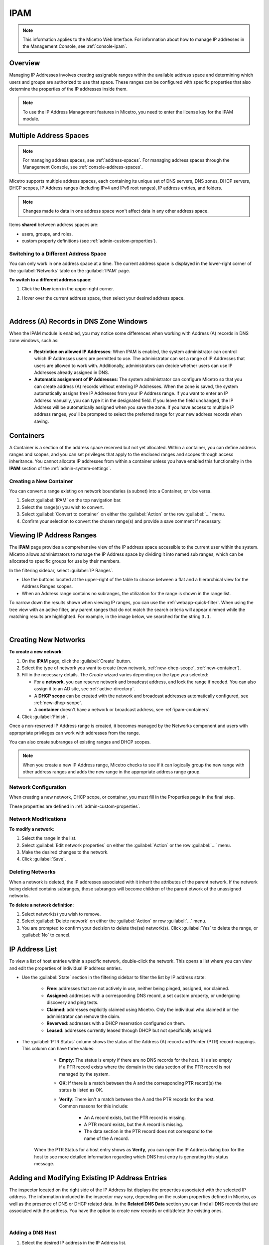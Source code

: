 .. meta::
   :description: IP address management (IPAM) in Micetro
   :keywords: IPAM, IP address management

.. _ipam:

IPAM
======

.. note::
  This information applies to the Micetro Web Interface. For information about how to manage IP addresses in the Management Console, see :ref:`console-ipam`.

Overview
--------

Managing IP Addresses involves creating assignable ranges within the available address space and determining which users and groups are authorized to use that space. These ranges can be configured with specific properties that also determine the properties of the IP addresses inside them.

.. note::
  To use the IP Address Management features in Micetro, you need to enter the license key for the IPAM module.

Multiple Address Spaces
-----------------------

.. note::
  For managing address spaces, see :ref:`address-spaces`.
  For managing address spaces through the Management Console, see :ref:`console-address-spaces`.

Micetro supports multiple address spaces, each containing its unique set of DNS servers, DNS zones, DHCP servers, DHCP scopes, IP Address ranges (including IPv4 and IPv6 root ranges), IP address entries, and folders.

.. note::
  Changes made to data in one address space won't affect data in any other address space.

Items **shared** between address spaces are:

* users, groups, and roles.

* custom property definitions (see :ref:`admin-custom-properties`).


Switching to a Different Address Space
^^^^^^^^^^^^^^^^^^^^^^^^^^^^^^^^^^^^^^

You can only work in one address space at a time. The current address space is displayed in the lower-right corner of the :guilabel:`Networks` table on the :guilabel:`IPAM` page.

**To switch to a different address space**:

1. Click the **User** icon in the upper-right corner.

2. Hover over the current address space, then select your desired address space.

   .. image:: ../../images/address-space-Micetro.png
     :width: 50%

|
Address (A) Records in DNS Zone Windows
---------------------------------------

When the IPAM module is enabled, you may notice some differences when working with Address (A) records in DNS zone windows, such as:

   * **Restriction on allowed IP Addresses**: When IPAM is enabled, the system administrator can control which IP Addresses users are permitted to use. The administrator can set a range of IP Addresses that users are allowed to work with. Additionally, administrators can decide whether users can use IP Addresses already assigned in DNS.

   * **Automatic assignment of IP Addresses**: The system administrator can configure Micetro so that you can create address (A) records without entering IP Addresses. When the zone is saved, the system automatically assigns free IP Addresses from your IP Address range. If you want to enter an IP Address manually, you can type it in the designated field. If you leave the field unchanged, the IP Address will be automatically assigned when you save the zone. If you have access to multiple IP address ranges, you'll be prompted to select the preferred range for your new address records when saving.

.. _ipam-containers:

Containers
----------

A Container is a section of the address space reserved but not yet allocated. Within a container, you can define address ranges and scopes, and you can set privileges that apply to the enclosed ranges and scopes through access inheritance. You cannot allocate IP addresses from within a container unless you have enabled this functionality in the **IPAM** section of the :ref:`admin-system-settings`. 

.. _new-container:

Creating a New Container
^^^^^^^^^^^^^^^^^^^^^^^^^

You can convert a range existing on network boundaries (a subnet) into a Container, or vice versa.

1. Select :guilabel:`IPAM` on the top navigation bar.

2. Select the range(s) you wish to convert.

3. Select :guilabel:`Convert to container` on either the :guilabel:`Action`  or the row :guilabel:`...` menu.

4. Confirm your selection to convert the chosen range(s) and provide a save comment if necessary.

Viewing IP Address Ranges
-------------------------
The **IPAM** page provides a comprehensive view of the IP address space accessible to the current user within the system. Micetro allows administrators to manage the IP Address space by dividing it into named sub ranges, which can be allocated to specific groups for use by their members.

In the filtering sidebar, select  :guilabel:`IP Ranges`.

.. image:: ../../images/Networks-Micetro-10.5.png
  :width: 90%

* Use the buttons located at the upper-right of the table to choose between a flat and a hierarchical view for the Address Ranges scopes.

* When an Address range contains no subranges, the utilization for the range is shown in the range list.

To narrow down the results shown when viewing IP ranges, you can use the :ref:`webapp-quick-filter`. When using the tree view with an active filter, any parent ranges that do not match the search criteria will appear dimmed while the matching results are highlighted. For example, in the image below, we searched for the string ``3.1``.

.. image:: ../../images/ipam-tree-filter-Micetro.png
  :width: 90%
  
|
Creating New Networks
----------------------

**To create a new network**:

1. On the **IPAM** page, click the :guilabel:`Create` button.

2. Select the type of network you want to create (new network, :ref:`new-dhcp-scope`, :ref:`new-container`).

3. Fill in the necessary details. The *Create* wizard varies depending on the type you selected:

   * For a **network**, you can reserve network and broadcast address, and lock the range if needed. You can also assign it to an AD site, see :ref:`active-directory`.

   * A **DHCP scope** can be created with the network and broadcast addresses automatically configured, see :ref:`new-dhcp-scope`.

   * A **container** doesn't have a network or broadcast address, see :ref:`ipam-containers`.

4. Click :guilabel:`Finish`.

Once a non-reserved IP Address range is created, it becomes managed by the Networks component and users with appropriate privileges can work with addresses from the range.

You can also create subranges of existing ranges and DHCP scopes.

.. note::
  When you create a new IP Address range, Micetro checks to see if it can logically group the new range with other address ranges and adds the new range in the appropriate address range group.

.. _ipam-range-config:

Network Configuration
^^^^^^^^^^^^^^^^^^^^^

When creating a new network, DHCP scope, or container, you must fill in the Properties page in the final step.

These properties are defined in :ref:`admin-custom-properties`.

Network Modifications
^^^^^^^^^^^^^^^^^^^^^

**To modify a network**:

1. Select the range in the list.

2. Select :guilabel:`Edit network properties` on either the :guilabel:`Action` or the row :guilabel:`...` menu. 

3. Make the desired changes to the network.

4. Click :guilabel:`Save`.

Deleting Networks
^^^^^^^^^^^^^^^^^^

When a network is deleted, the IP addresses associated with it inherit the attributes of the parent network. If the network being deleted contains subranges, those subranges will become children of the parent etwork of the unassigned networks.

**To delete a network definition**:

1. Select network(s) you wish to remove.

2. Select :guilabel:`Delete network` on either the :guilabel:`Action` or row :guilabel:`...` menu. 

3. You are prompted to confirm your decision to delete the(se) network(s). Click :guilabel:`Yes` to delete the range, or :guilabel:`No` to cancel.

IP Address List
---------------

To view a list of host entries within a specific network, double-click the network. This opens a list where you can view and edit the properties of individual IP address entries.

.. image:: ../../images/view-Networks-Micetro-10.5.png
  :width: 85%
  
* Use the :guilabel:`State` section in the filtering sidebar to filter the list by IP address state:

   * **Free**: addresses that are not actively in use, neither being pinged, assigned, nor claimed.

   * **Assigned**: addresses with a corresponding DNS record, a set custom property, or undergoing discovery and ping tests.

   * **Claimed**: addresses explicitly claimed using Micetro. Only the individual who claimed it or the administrator can remove the claim.

   * **Reverved**: addresses with a DHCP reservation configured on them.

   * **Leased**: addresses currently leased through DHCP but not specifically assigned.

* The :guilabel:`PTR Status` column shows the status of the Address (A) record and Pointer (PTR) record mappings. This column can have three values:

    * **Empty**: The status is empty if there are no DNS records for the host. It is also empty if a PTR record exists where the domain in the data section of the PTR record is not managed by the system.

    * **OK**: If there is a match between the A and the corresponding PTR record(s) the status is listed as OK.

    * **Verify**: There isn't a match between the A and the PTR records for the host. Common reasons for this include:

         * An A record exists, but the PTR record is missing.

         * A PTR record exists, but the A record is missing.

         * The data section in the PTR record does not correspond to the name of the A record.

   When the PTR Status for a host entry shows as **Verify**, you can open the IP Address dialog box for the host to see more detailed information regarding which DNS host entry is generating this status message.

.. _ip-address-dialog:

Adding and Modifying Existing IP Address Entries
------------------------------------------------

The inspector located on the right side of the IP Address list displays the properties associated with the selected IP address. The information included in the inspector may vary, depending on the custom properties defined in Micetro, as well as the presence of DNS or DHCP related data. In the **Related DNS Data** section you can find all DNS records that are associated with the address. You have the option to create new records or edit/delete the existing ones.

.. image:: ../../images/ip-inspector-Micetro.png
  :width: 30%
  :align: center
|

.. _ipam-add-dns-host:

Adding a DNS Host
^^^^^^^^^^^^^^^^^

1. Select the desired IP address in the IP Address list.

2. In the :guilabel:`Related DNS data` section of the inspector, click the create :guilabel:`+` button.

3. Fill in the **Create DNS Record** dialog box. :guilabel:`Address` is automatically filled with the selected IP address.

   .. image:: ../../images/ip-create-dns-Micetro.png
     :width: 50%
     :align: center

2. Click :guilabel:`Create now` or :guilabel:`Add to request`. See :ref:`webapp-workflows` for further details.

Editing a DNS Host
^^^^^^^^^^^^^^^^^^

1. In the :guilabel:`Related DNS data` section of the inspector, select :guilabel:`Edit` on the ellipsis menu for the relevant DNS record.

2. Make the desired changes and click :guilabel:`Save now` or :guilabel:`Add to request`. See :ref:`webapp-workflows` for further details.
 

Removing a DNS Host
^^^^^^^^^^^^^^^^^^^

1.In the :guilabel:`Related DNS data` section of the inspector, select :guilabel:`Delete` on the ellipsis menu for the relevant DNS record.

2. Select :guilabel:`Create now` or :guilabel:`Add to request`. See :ref:`webapp-workflows` for further details.

3. The host details are deleted and removed from the inspector.


.. _split-range-wizard:

Split/Allocate Range Wizard
---------------------------

This wizard allows you to create multiple subranges from an existing range. The wizard can only be used on ranges that exist on subnet boundaries and have no subranges already in place.

1. On the **IPAM** page, select the range you'd like to split.

2. Select :guilabel:`Allocate subranges` on either the :guilabel:`Action` or the row :guilabel:`...` menu.

3. Configure the new subranges. If you choose fewer subnets that fit in the parent, you can also set the offset from where you want to start allocating. Click :guilabel:`Next` when finished configuring.

.. image:: ../../images/subranges-wizard.png
  :width: 65%
  :align: center

4. Define the title and custom properties for the new subranges. Click :guilabel:`Next` when done.

5. On the summary page verify the new subranges and click :guilabel:`Finish`.

.. note::
  In the Micetro web interface, the Split Range and Allocate Range wizards are merged together. For information on these wizards in the Management Console, see :ref:`console-split-range` and :ref:`console-allocate-ranges`.


Join Ranges
-----------

1. On the **IPAM** page, select the ranges you want to join.

2. Select :guilabel:`Join Ranges` on either the :guilabel:`Action` or the row :guilabel:`...` menu. 

   .. image:: ../../images/join-ranges.png
      :width: 90%
   
3. Set the properties for the joined range:

   * **Use Access from**: Click the dropdown list and specify from which range you will gain access.

   * **Use Properties from**: Click the dropdown list and specify from which range you will use the properties.

   * **Title**: Enter a title for the new range.

   * **Description**: Type a description.

4. Click :guilabel:`Join`.

Host Discovery
--------------

With this feature, you can see when hosts were last seen on your network. There are two methods you can use for host discovery – using ping or querying routers for host information.

Configuring Host Discovery Using Ping
^^^^^^^^^^^^^^^^^^^^^^^^^^^^^^^^^^^^^

1. Select one or more IP ranges.

2. On the :guilabel:`Action` menu, select :guilabel:`Set discovery schedule`. You can also select this option on the **Row menu (...)**.

3. Select the :guilabel:`Enable` option.

  * Frequency: 
    Click the dropdown list and select the frequency (e.g., 1, 2, etc.).

  * Every: 
    Enter the frequency unit for discovery (e.g. days, weeks, etc.).

  * Next run: 
    Select the start date and time.

4. Click :guilabel:`Save`.

Once the schedule options have been set and saved, two columns - Last Seen and Last Known MAC Address - are added to the range grid. The Last Seen column identifies when a host was last seen on the network.

* **Green**: Host responded to the last PING request. The date and time are shown.

* **Orange**: Host has responded in the past, but did not respond to the last PING request. The date and time of last response is shown.

* **Red**: Host has never responded to a PING request. The text Never is shown.

At any time if you wish to disable host discovery, do the following:

1. Select the object(s) for which you want to disable discovery.

2. On the **Row menu (...)**, select :guilabel:`Set discovery schedule`.

3. Uncheck the :guilabel:`Enable` option.

4. Click :guilabel:`Save`.

Configuring Host Discovery by Querying Routers
^^^^^^^^^^^^^^^^^^^^^^^^^^^^^^^^^^^^^^^^^^^^^^

See :ref:`snmp-profiles`.

Subnet Discovery
----------------

The subnet discovery features enables Micetro to obtain information about the subnets on the network through SNMP on the routers. The process is the same as in configuring host discovery, but to enable this feature, make sure the :guilabel:`Synchronize subnets ...` is checked in the SNMP profile. See :ref:`snmp-profiles`.

Add to/Remove from Folder
-------------------------

Adds or removes the currently selected IP Address Range from folders.

.. danger::
  Once you remove a range from a folder, there is no "undo" option available.

1. Highlight the range you want to remove.

2. On the **Row menu (...)**, select :guilabel:`Set folder` and add or remove the range from folders.

Set Subnet Monitoring
^^^^^^^^^^^^^^^^^^^^^

To change the monitoring settings for a subnet:

1. Select the subnet(s) for which you want to change the monitoring setting.

2. On the :guilabel:`Action` menu, select :guilabel:`Set subnet monitoring`. The Subnet Monitoring dialog box opens.

   * **Enabled**: When selected, the subnet will be monitored.

   * **Script to invoke**: Enter the path of the script to run when the number of free addresses goes below the set threshold. Refer to External Scripts , for information on the script interface and the format for calling the script.

   * **Email addresses**: Enter one or more e-mail addresses (separated by comma, e.g. email@example.com,email@example.net). An e-mail will be sent to the specified addresses when the number of free addresses goes below the set threshold.

   * **Dynamic Threshold**: Enter the threshold for the free addresses in a DHCP scope address pool.  NOTE:  For split scopes and scopes in a superscope (on MS DHCP servers) and address pools using the shared-network feature on ISC DHCP servers, the total number of free addresses in all of the scope instances is used when calculating the number of free addresses.

   * **Static Threshold**: Enter the threshold for the free addresses in a subnet.

   * **Only perform action once (until fixed)**: When selected, the action is performed only once when the number of free addresses goes below the threshold.

   * **Perform action when fixed**: When selected, the action is performed when the number of free addresses is no longer below the threshold.

3. Click :guilabel:`OK` to confirm your settings.

.. _active-directory:

AD Sites and Subnets
--------------------

Overview
^^^^^^^^^
Micetro allows administrators to integrate Active Directory (AD) sites into the IPAM context, view subnets within these sites and add, remove, and move subnets between the sites.

.. note::
  AD sites and subnets integration is only available when Micetro Central is running on a Windows server, and it is enabled by default. See :ref:`admin-general`.

  AD sites are only assigned to and visible in the ``Default`` address space.

  To add/remove a subnet to/from a site, the user must be assigned to a role with the *Edit range properties* permission set and the role applied to the object. See :ref:`access-control` for more details.

AD sites and subnets are displayed in the :guilabel:`IPAM` context:

* subnets in the main :menuselection:`IPAM --> Networks` grid, along with all other subnets in Micetro (if any). The *AD Site* column displays the site the subnet belongs to.

* sites in a separate :menuselection:`IPAM --> AD sites` grid, grouped by Forests. The Inspector box on the right displays the subnets (if any) belonging to the selected AD site.

AD Forests
^^^^^^^^^^^^

To manage sites and subnets, Micetro needs to be configured with AD Forest(s).

.. note::
  You can manage sites and subnets from multiple forests.

Adding an AD Forest
"""""""""""""""""""

1. On the **IPAM** page, select :guilabel:`AD sites` in the upper-left corner.

2. Use the :guilabel:`Add Forest` action from the top bar. A dialog box displays.

   .. image:: ../../images/add-ad-forest.png
     :width: 60%
  
|
   * **Use same Global Catalog as the Micetro Central server**: If selected, Micetro will use the same Global Catalog server as the Micetro Central server is using. If you unselect this checkbox, you must specify the Global Catalog server's FQDN or IP address in the **Global Catalog Server** field.

   * **Global Catalog Server**: If you want to specify a Global Catalog server, enter the server's FQDN or IP address in this field. (To unlock this field, the :guilabel:`Use same Global Catalog as the Micetro Central server` checkbox needs to be unchecked.)

   * **Use the same credentials as the Micetro Central server**: If checked, Micetro uses the same credentials as the Micetro Central server when accessing the site information.

   * **User and Password**: If you don't want to use the default credentials for the machine running Micetro Central, enter the desired username and password in these fields. (To unlock these fields, the :guilabel:`Use the same credentials as the Micetro Central server` checkbox needs to be unchecked.)

   * **Set as read-only**: If checked, users will be able to display data from Active Directory, but unable to make any modifications.

3. Click :guilabel:`OK` to save the changes. The forest is added and the sites belonging to the forest are displayed.

Edit AD Forest
"""""""""""""""

To edit an existing AD Forest (to, for example, change the read-only status):

1. On the **IPAM** page, select :guilabel:`AD sites` in the upper-left corner.

2. Select the :guilabel:`Edit AD Forest` action from the top toolbar or the row :guilabel:`...` menu.

3. Update the settings in the dialog box.

4. Click :guilabel:`OK` to save your changes.

Removing an AD Forest
""""""""""""""""""""""""

To remove an AD Forest from Micetro:

1. On the **IPAM** page, select :guilabel:`AD sites` in the upper-left corner.

2. Select the AD Forest(s) you want to remove.

3. Select the :guilabel:`Remove AD Forest` action on the top toolbar or the row :guilabel:`...` menu.

4. Click :guilabel:`OK` in the confirmation box to remove the Forest(s).

Reloading the Sites in an AD Forest
"""""""""""""""""""""""""""""""""""""

Data from AD Forests is synchronized by Micetro Central regularly. To manually synchronize forests and reload the data for sites and subnets:

1. On the **IPAM** page, select :guilabel:`AD sites` in the upper-left corner.

2. Select the AD Forest(s) you want to synchronize.

3. Use the :guilabel:`Synchronize` action from the top bar.

4. Click :guilabel:`OK` in the confirmation box to synchronize the Forests.

AD Subnets
----------

View subnets in a site
^^^^^^^^^^^^^^^^^^^^^^

To view subnets within a specific site:

1. On the **IPAM** page, select :guilabel:`AD sites` in the upper-left corner.

2. Select the AD Forest the site is in, or use the :ref:`webapp-quick-filter` to find it by name.

3. Select :guilabel:`View networks` on either the :guilabel:`Action` or the row :guilabel:`...` menu.

This will open the :menuselection:`IPAM --> Networks` context with a filter applied to show all subnets that belong to the site.

.. note::
  You can also use the :guilabel:`-> View` button in the Inspector of the selected AD site to open the subnet view.

Moving subnets between AD sites
^^^^^^^^^^^^^^^^^^^^^^^^^^^^^^^

**To add subnet(s) to a site, or move between sites**:

1. On the **IPAM** page, select the subnet(s) in the list.

2. Select :guilabel:`Set AD Site` on either the :guilabel:`Action` menu or the row :guilabel:`...` menu.

3. Set the (new) AD Site in the dropdown and click :guilabel:`Save`.

.. note::
  Child subnets cannot be moved to a different site than the parent subnet unless the ``Enforce site inheritance`` checkbox is unchecked in the System Settings dialog box.

  Subnets whose AD site settings are inherited from a parent range will have a ``<AD Site Name> (inherited)`` notation added.

  See :ref:`admin-general`.

Remove subnet from AD site
^^^^^^^^^^^^^^^^^^^^^^^^^^

1. Select the subnet(s) in the :menuselection:`IPAM --> Networks` grid.

2. Select :guilabel:`Remove from AD Site` on either the :guilabel:`Action` menu or the row :guilabel:`...` menu.

3. Click :guilabel:`Yes` to confirm the removal.

Subnets outside of sites
^^^^^^^^^^^^^^^^^^^^^^^^

**To view subnets that don't belong to any AD site**:

1. On the **IPAM** page, select :guilabel:`AD sites` in the upper-left corner.

2. Click the ``Flat view`` button (see :ref:`webapp-quick-filter`) next to the Quick Filter to change the view.

3. Sort the IP address ranges by the **AD Site** column in *ascending* order:

   .. image:: ../../images/subnets-outside-sites.png
     :width: 90%
 

